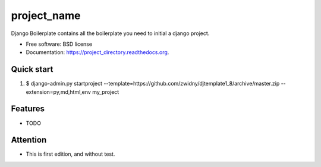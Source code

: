 ===============================
project_name
===============================

.. image:: https://img.shields.io/travis/zwidny/project_directory.svg
        :target: https://travis-ci.org/zwidny/project_directory

.. image:: https://img.shields.io/pypi/v/project_directory.svg
        :target: https://pypi.python.org/pypi/project_directory


Django Boilerplate contains all the boilerplate you need to initial a django project.

* Free software: BSD license
* Documentation: https://project_directory.readthedocs.org.

Quick start
--------

1. $ django-admin.py startproject --template=https://github.com/zwidny/djtemplate1_8/archive/master.zip --extension=py,md,html,env my_project


Features
--------

* TODO


Attention
--------

* This is first edition, and without test. 

